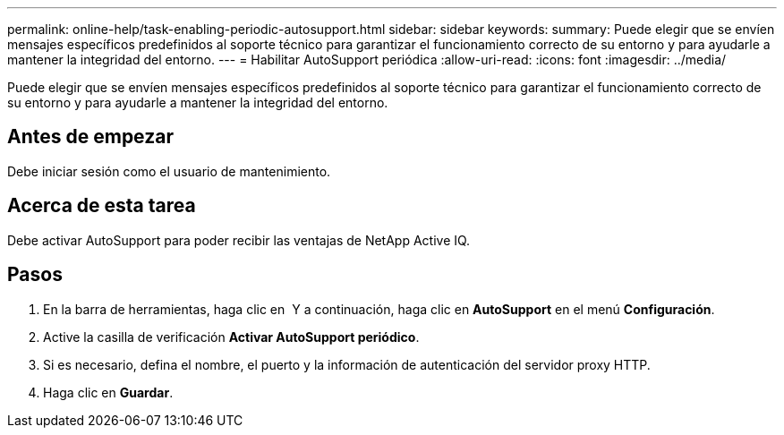 ---
permalink: online-help/task-enabling-periodic-autosupport.html 
sidebar: sidebar 
keywords:  
summary: Puede elegir que se envíen mensajes específicos predefinidos al soporte técnico para garantizar el funcionamiento correcto de su entorno y para ayudarle a mantener la integridad del entorno. 
---
= Habilitar AutoSupport periódica
:allow-uri-read: 
:icons: font
:imagesdir: ../media/


[role="lead"]
Puede elegir que se envíen mensajes específicos predefinidos al soporte técnico para garantizar el funcionamiento correcto de su entorno y para ayudarle a mantener la integridad del entorno.



== Antes de empezar

Debe iniciar sesión como el usuario de mantenimiento.



== Acerca de esta tarea

Debe activar AutoSupport para poder recibir las ventajas de NetApp Active IQ.



== Pasos

. En la barra de herramientas, haga clic en *image:../media/clusterpage-settings-icon.gif[""]* Y a continuación, haga clic en *AutoSupport* en el menú *Configuración*.
. Active la casilla de verificación *Activar AutoSupport periódico*.
. Si es necesario, defina el nombre, el puerto y la información de autenticación del servidor proxy HTTP.
. Haga clic en *Guardar*.

